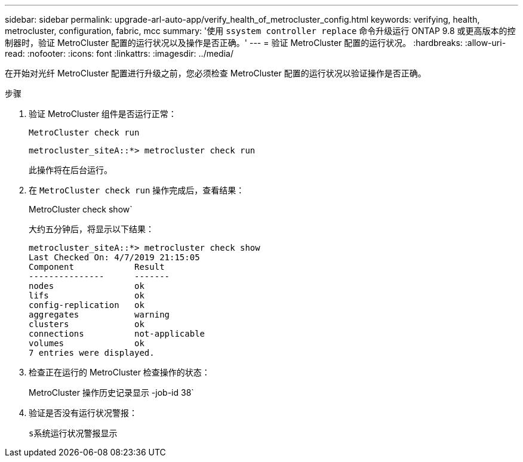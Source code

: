 ---
sidebar: sidebar 
permalink: upgrade-arl-auto-app/verify_health_of_metrocluster_config.html 
keywords: verifying, health, metrocluster, configuration, fabric, mcc 
summary: '使用 `ssystem controller replace` 命令升级运行 ONTAP 9.8 或更高版本的控制器时，验证 MetroCluster 配置的运行状况以及操作是否正确。' 
---
= 验证 MetroCluster 配置的运行状况。
:hardbreaks:
:allow-uri-read: 
:nofooter: 
:icons: font
:linkattrs: 
:imagesdir: ../media/


[role="lead"]
在开始对光纤 MetroCluster 配置进行升级之前，您必须检查 MetroCluster 配置的运行状况以验证操作是否正确。

.步骤
. 验证 MetroCluster 组件是否运行正常：
+
`MetroCluster check run`

+
....
metrocluster_siteA::*> metrocluster check run
....
+
此操作将在后台运行。

. 在 `MetroCluster check run` 操作完成后，查看结果：
+
MetroCluster check show`

+
大约五分钟后，将显示以下结果：

+
[listing]
----
metrocluster_siteA::*> metrocluster check show
Last Checked On: 4/7/2019 21:15:05
Component            Result
---------------      -------
nodes                ok
lifs                 ok
config-replication   ok
aggregates           warning
clusters             ok
connections          not-applicable
volumes              ok
7 entries were displayed.
----
. 检查正在运行的 MetroCluster 检查操作的状态：
+
MetroCluster 操作历史记录显示 -job-id 38`

. 验证是否没有运行状况警报：
+
`s系统运行状况警报显示`


